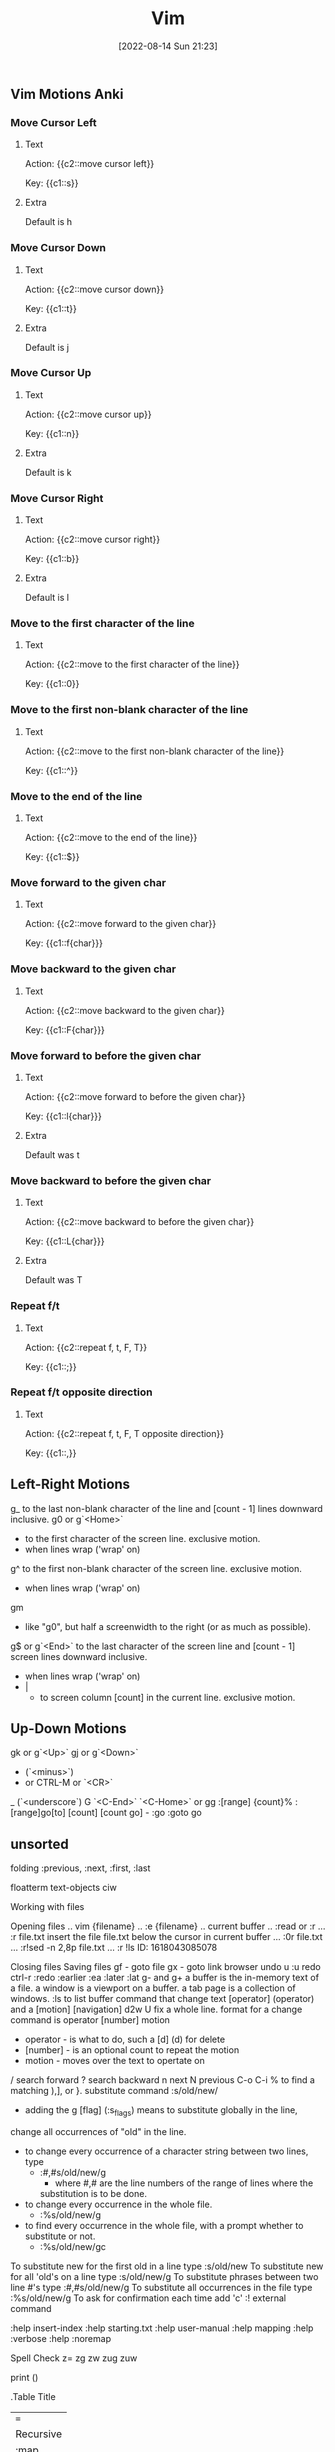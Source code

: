 :PROPERTIES:
:ID:       31f5df5e-341a-4a82-851b-bf3166d97066
:END:
#+title: Vim
#+date: [2022-08-14 Sun 21:23]


** Vim Motions Anki
:PROPERTIES:
:ANKI_DECK: 00-software engineering::Vim
:ANKI_TAGS: Vim
:END:
*** Move Cursor Left
:PROPERTIES:
:ANKI_NOTE_TYPE: Cloze (Type Answer)
:ANKI_NOTE_ID: 1660532520840
:END:
**** Text
Action: {{c2::move cursor left}}

Key: {{c1::s}}

**** Extra
Default is h

*** Move Cursor Down
:PROPERTIES:
:ANKI_NOTE_TYPE: Cloze (Type Answer)
:ANKI_NOTE_ID: 1660532812441
:END:
**** Text
Action: {{c2::move cursor down}}

Key: {{c1::t}}

**** Extra
Default is j

*** Move Cursor Up
:PROPERTIES:
:ANKI_NOTE_TYPE: Cloze (Type Answer)
:ANKI_NOTE_ID: 1660532812515
:END:
**** Text
Action: {{c2::move cursor up}}

Key: {{c1::n}}

**** Extra
Default is k

*** Move Cursor Right
:PROPERTIES:
:ANKI_NOTE_TYPE: Cloze (Type Answer)
:ANKI_NOTE_ID: 1660532812590
:END:
**** Text
Action: {{c2::move cursor right}}

Key: {{c1::b}}

**** Extra
Default is l

*** Move to the first character of the line
:PROPERTIES:
:ANKI_NOTE_TYPE: Cloze (Type Answer)
:ANKI_NOTE_ID: 1660533723892
:END:
**** Text
Action: {{c2::move to the first character of the line}}

Key: {{c1::0}}

*** Move to the first non-blank character of the line
:PROPERTIES:
:ANKI_NOTE_TYPE: Cloze (Type Answer)
:ANKI_NOTE_ID: 1660533723967
:END:
**** Text
Action: {{c2::move to the first non-blank character of the line}}

Key: {{c1::^}}

*** Move to the end of the line
:PROPERTIES:
:ANKI_NOTE_TYPE: Cloze (Type Answer)
:ANKI_NOTE_ID: 1660533724042
:END:
**** Text
Action: {{c2::move to the end of the line}}

Key: {{c1::$}}

*** Move forward to the given char
:PROPERTIES:
:ANKI_NOTE_TYPE: Cloze (Type Answer)
:ANKI_NOTE_ID: 1660534622543
:END:
**** Text
Action: {{c2::move forward to the given char}}

Key: {{c1::f{char}}}

*** Move backward to the given char
:PROPERTIES:
:ANKI_NOTE_TYPE: Cloze (Type Answer)
:ANKI_NOTE_ID: 1660534622766
:END:
**** Text
Action: {{c2::move backward to the given char}}

Key: {{c1::F{char}}}

*** Move forward to before the given char
:PROPERTIES:
:ANKI_NOTE_TYPE: Cloze (Type Answer)
:ANKI_NOTE_ID: 1660534622842
:END:
**** Text
Action: {{c2::move forward to before the given char}}

Key: {{c1::l{char}}}

**** Extra
Default was t

*** Move backward to before the given char
:PROPERTIES:
:ANKI_NOTE_TYPE: Cloze (Type Answer)
:ANKI_NOTE_ID: 1660534622916
:END:
**** Text
Action: {{c2::move backward to before the given char}}

Key: {{c1::L{char}}}

**** Extra
Default was T

*** Repeat f/t
:PROPERTIES:
:ANKI_NOTE_TYPE: Cloze (Type Answer)
:ANKI_NOTE_ID: 1660535475767
:END:
**** Text
Action: {{c2::repeat f, t, F, T}}

Key: {{c1::;}}

*** Repeat f/t opposite direction
:PROPERTIES:
:ANKI_NOTE_TYPE: Cloze (Type Answer)
:ANKI_NOTE_ID: 1660535475841
:END:
**** Text
Action: {{c2::repeat f, t, F, T opposite direction}}

Key: {{c1::,}}

** Left-Right Motions

g_ to the last non-blank character of the line and [count - 1] lines downward
        inclusive.
g0 or g`<Home>`
      - to the first character of the screen line. exclusive motion.
      - when lines wrap ('wrap' on)
g^ to the first non-blank character of the screen line. exclusive motion.
      - when lines wrap ('wrap' on)
gm
      - like "g0", but half a screenwidth to the right (or as much as possible).
g$ or g`<End>`
to the last character of the screen line and [count - 1] screen lines
          downward inclusive.
      - when lines wrap ('wrap' on)
      - |
        - to screen column [count] in the current line. exclusive motion.

** Up-Down Motions

gk or g`<Up>`
gj or g`<Down>`
 - (`<minus>`)
 + or CTRL-M or `<CR>`
 _ (`<underscore`)
 G
 `<C-End>`
 `<C-Home>` or gg
 :[range]
 {count}%
 :[range]go[to] [count] [count go] - :go :goto go

** unsorted


folding
:previous, :next, :first, :last


floatterm
text-objects
ciw

Working with files

Opening files
.. vim {filename}
.. :e {filename}
.. current buffer
.. :read or :r
... :r file.txt insert the file file.txt below the cursor in current buffer
... :0r file.txt
... :r!sed -n 2,8p file.txt
... :r !ls
ID: 1618043085078


Closing files
Saving files
gf - goto file
gx - goto link browser
undo u :u
redo ctrl-r :redo
:earlier :ea
:later :lat
g- and g+
a buffer is the in-memory text of a file.
a window is a viewport on a buffer.
a tab page is a collection of windows.
:ls to list buffer
command that change text [operator] (operator) and a [motion] [navigation]
d2w
U fix a whole line.
format for a change command is operator [number] motion
  * operator - is what to do, such a [d] (d) for delete
  * [number] - is an optional count to repeat the motion
  * motion - moves over the text to opertate on
/ search forward
? search backward
n next N previous
C-o C-i
% to find a matching ),], or }.
substitute command :s/old/new/
  * adding the g [flag] (:s_flags) means to substitute globally in the line,
  change all occurrences of "old" in the line.
  * to change every occurrence of a character string between two lines, type
    * :#,#s/old/new/g
      * where #,# are the line numbers of the range of lines where the
      substitution is to be done.
  * to change every occurrence in the whole file.
    * :%s/old/new/g
  * to find every occurrence in the whole file, with a prompt whether to
    substitute or not.
    * :%s/old/new/gc
To substitute new for the first old in a line type
        :s/old/new
    To substitute new for all 'old's on a line type
        :s/old/new/g
    To substitute phrases between two line #'s type
        :#,#s/old/new/g
    To substitute all occurrences in the file type
        :%s/old/new/g
    To ask for confirmation each time add 'c'
:! external command

:help insert-index
:help starting.txt
:help user-manual
:help mapping
:help :verbose
:help :noremap

Spell Check
z=
zg
zw
zug
zuw

print ()

.Table Title
|===
|Recursive |Non-recursive |Unmap |Modes
|:map|:noremap|:unmap|normal, visual, operator-pending
|:nmap|:nnoremap|:nunmap|normal
|:xmap|:xnonremap|:xunmap|visual
|:imap|:inoremap|:iunmap|insert
|:cmap|:cnoremap|:cunmap|command-line
|:omap|:onoremap|:ounmap|operator-pending
|===

vifm
https://vifm.info/cheatsheets.shtml

I’ve created the following list of features that I expect out of a modern editor. Standard editor features (like syntax highlighting) aren’t included.

    Fuzzy File Finding — If you know the file name in the project, you should be able to open it quickly (such as — two keystrokes + minimum number of characters to unique filename).
    File Switching — You should be able to see open files, and quickly switch between open files, both with fuzzy finding and manual browsing.
    Linting — Code linting should be automatic and fast, and you should be able to use a code fixer.
    Project Searching — You should be able to search for an arbitrary string, search for a symbol, find definitions, and find usages of a symbol.
    Code Intellisense — Having your IDE provide relevant, seamless suggestions and auto-completions can be a huge boost to productivity. In my opinion, the “white whale” for most Vim users.
